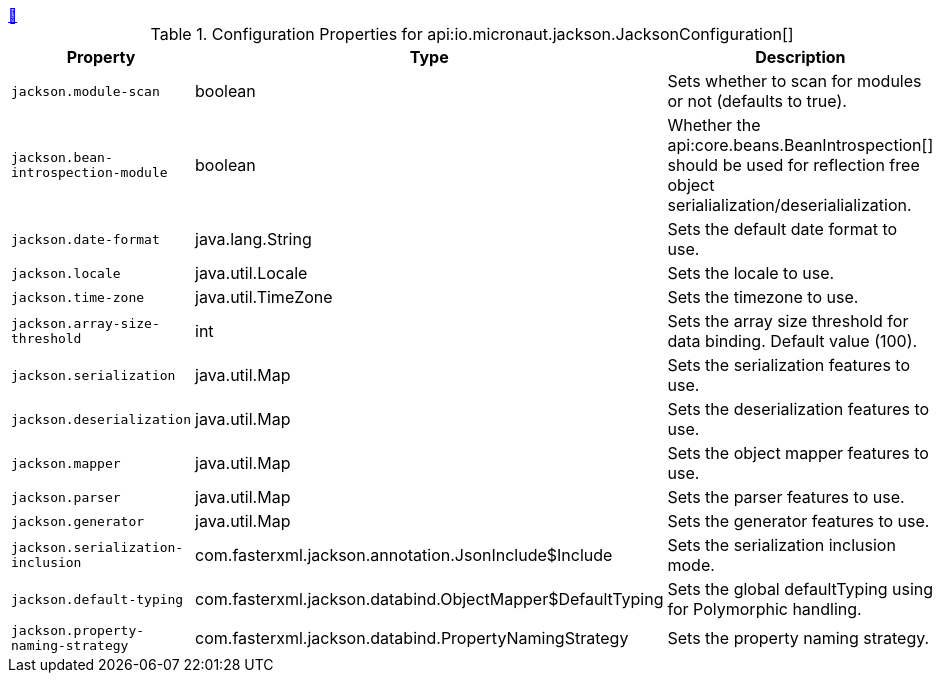++++
<a id="io.micronaut.jackson.JacksonConfiguration" href="#io.micronaut.jackson.JacksonConfiguration">&#128279;</a>
++++
.Configuration Properties for api:io.micronaut.jackson.JacksonConfiguration[]
|===
|Property |Type |Description

| `+jackson.module-scan+`
|boolean
|Sets whether to scan for modules or not (defaults to true).


| `+jackson.bean-introspection-module+`
|boolean
|Whether the api:core.beans.BeanIntrospection[] should be used for reflection free object serialialization/deserialialization.


| `+jackson.date-format+`
|java.lang.String
|Sets the default date format to use.


| `+jackson.locale+`
|java.util.Locale
|Sets the locale to use.


| `+jackson.time-zone+`
|java.util.TimeZone
|Sets the timezone to use.


| `+jackson.array-size-threshold+`
|int
|Sets the array size threshold for data binding. Default value (100).


| `+jackson.serialization+`
|java.util.Map
|Sets the serialization features to use.


| `+jackson.deserialization+`
|java.util.Map
|Sets the deserialization features to use.


| `+jackson.mapper+`
|java.util.Map
|Sets the object mapper features to use.


| `+jackson.parser+`
|java.util.Map
|Sets the parser features to use.


| `+jackson.generator+`
|java.util.Map
|Sets the generator features to use.


| `+jackson.serialization-inclusion+`
|com.fasterxml.jackson.annotation.JsonInclude$Include
|Sets the serialization inclusion mode.


| `+jackson.default-typing+`
|com.fasterxml.jackson.databind.ObjectMapper$DefaultTyping
|Sets the global defaultTyping using for Polymorphic handling.


| `+jackson.property-naming-strategy+`
|com.fasterxml.jackson.databind.PropertyNamingStrategy
|Sets the property naming strategy.


|===